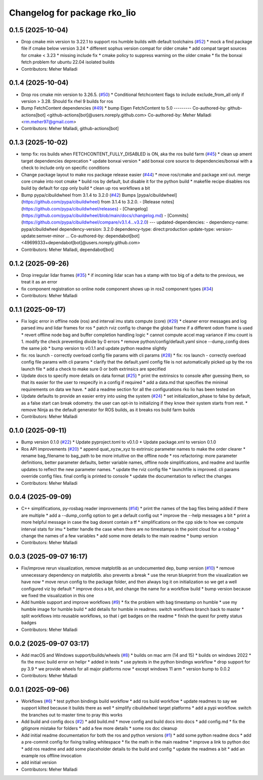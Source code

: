 ^^^^^^^^^^^^^^^^^^^^^^^^^^^^^
Changelog for package rko_lio
^^^^^^^^^^^^^^^^^^^^^^^^^^^^^

0.1.5 (2025-10-04)
------------------
* Drop cmake min version to 3.22.1 to support ros humble builds with default toolchains  (`#52 <https://github.com/PRBonn/rko_lio/issues/52>`_)
  * mock a find package file if cmake below version 3.24
  * different sophus version compat for older cmake
  * add compat target sources for cmake < 3.23
  * missing include fix
  * cmake policy to suppress warning on the older cmake
  * fix the bonxai fetch problem for ubuntu 22.04 isolated builds
* Contributors: Meher Malladi

0.1.4 (2025-10-04)
------------------
* Drop ros cmake min version to 3.26.5.  (`#50 <https://github.com/PRBonn/rko_lio/issues/50>`_)
  * Conditional fetchcontent flags to include exclude_from_all only if version > 3.28. Should fix rhel 9 builds for ros
* Bump FetchContent dependencies (`#49 <https://github.com/PRBonn/rko_lio/issues/49>`_)
  * bump Eigen FetchContent to 5.0
  ---------
  Co-authored-by: github-actions[bot] <github-actions[bot]@users.noreply.github.com>
  Co-authored-by: Meher Malladi <rm.meher97@gmail.com>
* Contributors: Meher Malladi, github-actions[bot]

0.1.3 (2025-10-02)
------------------
* temp fix: ros builds when FETCHCONTENT_FULLY_DISABLED is ON, aka the ros build farm (`#45 <https://github.com/PRBonn/rko_lio/issues/45>`_)
  * clean up ament target dependencies deprecation
  * update bonxai version
  * add bonxai core source to dependencies/bonxai with a check to include only on specific conditions
* Change package layout to make ros package release easier (`#44 <https://github.com/PRBonn/rko_lio/issues/44>`_)
  * move ros/cmake and package xml out. merge core cmake into root cmake
  * build ros by default, but disable it for the python build
  * makefile recipe disables ros build by default for cpp only build
  * clean up ros workflows a bit
* Bump pypa/cibuildwheel from 3.1.4 to 3.2.0 (`#42 <https://github.com/PRBonn/rko_lio/issues/42>`_)
  Bumps [pypa/cibuildwheel](https://github.com/pypa/cibuildwheel) from 3.1.4 to 3.2.0.
  - [Release notes](https://github.com/pypa/cibuildwheel/releases)
  - [Changelog](https://github.com/pypa/cibuildwheel/blob/main/docs/changelog.md)
  - [Commits](https://github.com/pypa/cibuildwheel/compare/v3.1.4...v3.2.0)
  ---
  updated-dependencies:
  - dependency-name: pypa/cibuildwheel
  dependency-version: 3.2.0
  dependency-type: direct:production
  update-type: version-update:semver-minor
  ...
  Co-authored-by: dependabot[bot] <49699333+dependabot[bot]@users.noreply.github.com>
* Contributors: Meher Malladi, dependabot[bot]

0.1.2 (2025-09-26)
------------------
* Drop irregular lidar frames (`#35 <https://github.com/PRBonn/rko_lio/issues/35>`_)
  * if incoming lidar scan has a stamp with too big of a delta to the previous, we treat it as an error
* fix component registration so online node component shows up in ros2 component types (`#34 <https://github.com/PRBonn/rko_lio/issues/34>`_)
* Contributors: Meher Malladi

0.1.1 (2025-09-17)
------------------
* Fix logic error in offline node (ros) and interval imu stats compute (core) (`#29 <https://github.com/PRBonn/rko_lio/issues/29>`_)
  * cleaner error messages and log parsed imu and lidar frames for ros
  * patch rviz config to change the global frame if a different odom frame is used
  * revert offline node bag and buffer completion handling logic
  * cannot compute accel mag variance if imu count is 1. modify the check preventing divide by 0 errors
  * remove python/config/default.yaml since --dump_config does the same job
  * bump version to v0.1.1 and update python readme slightly
* fix: ros launch - correctly overload config file params with cli params (`#28 <https://github.com/PRBonn/rko_lio/issues/28>`_)
  * fix: ros launch - correctly overload config file params with cli params
  * clarify that the default.yaml config file is not automatically picked up by the ros launch file
  * add a check to make sure 0 or both extrinsics are specified
* Update docs to specify more details on data format (`#25 <https://github.com/PRBonn/rko_lio/issues/25>`_)
  * print the extrinsics to console after guessing them, so that its easier for the user to respecify in a config if required
  * add a data.md that specifies the minimal requirements on data we have.
  * add a readme section for all the configurations rko lio has been tested on
* Update defaults to provide an easier entry into using the system (`#24 <https://github.com/PRBonn/rko_lio/issues/24>`_)
  * set initialization_phase to false by default, as a false start can break odometry. the user can opt-in to initializing if they know their system starts from rest.
  * remove Ninja as the default generator for ROS builds, as it breaks ros build farm builds
* Contributors: Meher Malladi

0.1.0 (2025-09-11)
------------------
* Bump version 0.1.0 (`#22 <https://github.com/PRBonn/rko_lio/issues/22>`_)
  * Update pyproject.toml to v0.1.0
  * Update package.xml to version 0.1.0
* Ros API improvements (`#20 <https://github.com/PRBonn/rko_lio/issues/20>`_)
  * append quat_xyzw_xyz to extrinsic parameter names to make the order clearer
  * rename bag_filename to bag_path to be more intuitive on the offline node
  * ros refactoring: more parameter definitions, better parameter defaults, better variable names, offline node simplifications, and readme and launfile updates to reflect the new parameter names.
  * update the rviz config file
  * launchfile is improved. cli params override config files. final config is printed to console
  * update the documentation to reflect the changes
* Contributors: Meher Malladi

0.0.4 (2025-09-09)
------------------
* C++ simplifications, py-rosbag reader improvements (`#14 <https://github.com/PRBonn/rko_lio/issues/14>`_)
  * print the names of the bag files being added if there are multiple
  * add a --dump_config option to get a default config out
  * improve the --help messages a bit
  * print a more helpful message in case the bag doesnt contain a tf
  * simplifications on the cpp side to how we compute interval stats for imu
  * better handle the case when there are no timestamps in the point cloud
  for a rosbag
  * change the names of a few variables
  * add some more details to the main readme
  * bump version
* Contributors: Meher Malladi

0.0.3 (2025-09-07 16:17)
------------------------
* Fix/improve rerun visualization, remove matplotlib as an undocumented dep, bump version (`#10 <https://github.com/PRBonn/rko_lio/issues/10>`_)
  * remove unnecessary dependency on matplotlib. also prevents a break
  * use the rerun blueprint from the visualization we have now
  * move rerun config to the package folder, and then always log it on
  initialization
  so we get a well configured viz by default
  * improve docs a bit, and change the name for a workflow build
  * bump version because we fixed the visualization in this one
* Add humble support and improve workflows (`#9 <https://github.com/PRBonn/rko_lio/issues/9>`_)
  * fix the problem with bag timestamp on humble
  * use my humble image for humble build
  * add details for humble in readmes. switch workflows branch back to
  master
  * split workflows into reusable workflows, so that i get badges on the
  readme
  * finish the quest for pretty status badges
* Contributors: Meher Malladi

0.0.2 (2025-09-07 03:17)
------------------------
* Add macOS and Windows support/builds/wheels (`#8 <https://github.com/PRBonn/rko_lio/issues/8>`_)
  * builds on mac arm (14 and 15)
  * builds on windows 2022
  * fix the msvc build error on helipr
  * added in tests
  * use pytests in the python bindings workflow
  * drop support for py 3.9
  * we provide wheels for all major platforms now
  * except windows 11 arm
  * version bump to 0.0.2
* Contributors: Meher Malladi

0.0.1 (2025-09-06)
------------------
* Workflows (`#6 <https://github.com/PRBonn/rko_lio/issues/6>`_)
  * test python bindings build workflow
  * add ros build workflow
  * update readmes to say we support kilted because it builds there as well
  * simplify cibuildwheel target platforms
  * add a pypi workflow. switch the branches out to master
  time to pray this works
* Add build and config docs (`#2 <https://github.com/PRBonn/rko_lio/issues/2>`_)
  * add build.md
  * move config and build docs into docs
  * add config.md
  * fix the gitignore mistake for folders
  * add a few more details
  * some ros doc cleanup
* Add initial readme documentation for both the ros and python versions (`#1 <https://github.com/PRBonn/rko_lio/issues/1>`_)
  * add some python readme docs
  * add a pre-commit config for fixing trailing whitespace
  * fix the math in the main readme
  * improve a link to python doc
  * add ros readme and add some placeholder details to the build and config
  * update the readmes a bit
  * add an example ros offline invocation
* add initial version
* Contributors: Meher Malladi
